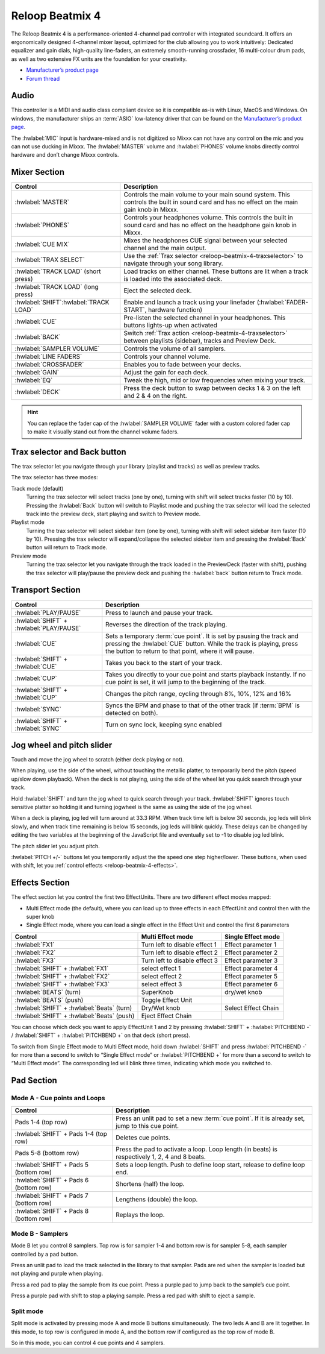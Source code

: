 .. _reloop-beatmix-4:

Reloop Beatmix 4
================

The Reloop Beatmix 4 is a performance-oriented 4-channel pad controller with integrated soundcard.
It offers an ergonomically designed 4-channel mixer layout, optimized for the club allowing you to work intuitively:
Dedicated equalizer and gain dials, high-quality line-faders, an extremely smooth-running crossfader, 16 multi-colour drum pads, as well as two extensive FX units are the foundation for your creativity.

-  `Manufacturer’s product page <http://www.reloop.com/reloop-beatmix-4>`__
-  `Forum thread <https://mixxx.discourse.group/t/reloop-beatmix-2-4-mapping/16049>`__

.. versionadded:: 2.1

Audio
-----

This controller is a MIDI and audio class compliant device so it is compatible as-is with Linux, MacOS and Windows.
On windows, the manufacturer ships an :term:`ASIO` low-latency driver that can be found on the `Manufacturer’s product page <http://www.reloop.com/reloop-beatmix-4>`__.

The :hwlabel:`MIC` input is hardware-mixed and is not digitized so Mixxx can not have any control on the mic and you can not use ducking in Mixxx.
The :hwlabel:`MASTER` volume and :hwlabel:`PHONES` volume knobs directly control hardware and don’t change Mixxx controls.

Mixer Section
-------------

=============================================  =========================================================================
Control                                        Description
=============================================  =========================================================================
:hwlabel:`MASTER`                              Controls the main volume to your main sound system. This controls the built in sound card and has no effect on the main gain knob in Mixxx.
:hwlabel:`PHONES`                              Controls your headphones volume. This controls the built in sound card and has no effect on the headphone gain knob in Mixxx.
:hwlabel:`CUE MIX`                             Mixes the headphones CUE signal between your selected channel and the main output.
:hwlabel:`TRAX SELECT`                         Use the :ref:`Trax selector <reloop-beatmix-4-traxselector>` to navigate through your song library.
:hwlabel:`TRACK LOAD` (short press)            Load tracks on either channel. These buttons are lit when a track is loaded into the associated deck.
:hwlabel:`TRACK LOAD` (long press)             Eject the selected deck.
:hwlabel:`SHIFT`:hwlabel:`TRACK LOAD`          Enable and launch a track using your linefader (:hwlabel:`FADER-START`, hardware function)
:hwlabel:`CUE`                                 Pre-listen the selected channel in your headphones. This buttons lights-up when activated
:hwlabel:`BACK`                                Switch :ref:`Trax action <reloop-beatmix-4-traxselector>` between playlists (sidebar), tracks and Preview Deck.
:hwlabel:`SAMPLER VOLUME`                      Controls the volume of all samplers.
:hwlabel:`LINE FADERS`                         Controls your channel volume.
:hwlabel:`CROSSFADER`                          Enables you to fade between your decks.
:hwlabel:`GAIN`                                Adjust the gain for each deck.
:hwlabel:`EQ`                                  Tweak the high, mid or low frequencies when mixing your track.
:hwlabel:`DECK`                                Press the deck button to swap between decks 1 & 3 on the left and 2 & 4 on the right.
=============================================  =========================================================================

.. hint::
   You can replace the fader cap of the :hwlabel:`SAMPLER VOLUME` fader with a custom colored fader cap to make it visually stand out from the channel volume faders.

.. _reloop-beatmix-4-traxselector:

Trax selector and Back button
-----------------------------

The trax selector let you navigate through your library (playlist and tracks) as well as preview tracks.

The trax selector has three modes:

Track mode (default)
    Turning the trax selector will select tracks (one by one), turning with shift will select tracks faster (10 by 10).
    Pressing the :hwlabel:`Back` button will switch to Playlist mode and pushing the trax selector will load the selected track into the preview deck, start playing and switch to Preview mode.
Playlist mode
    Turning the trax selector will select sidebar item (one by one), turning with shift will select sidebar item faster (10 by 10).
    Pressing the trax selector will expand/collapse the selected sidebar item and pressing the :hwlabel:`Back` button will return to Track mode.
Preview mode
    Turning the trax selector let you navigate through the track loaded in the PreviewDeck (faster with shift), pushing the trax selector will play/pause the preview deck and pushing the :hwlabel:`back` button return to Track mode.

Transport Section
-----------------

=============================================  =========================================================================
Control                                        Description
=============================================  =========================================================================
:hwlabel:`PLAY/PAUSE`                          Press to launch and pause your track.
:hwlabel:`SHIFT` + :hwlabel:`PLAY/PAUSE`       Reverses the direction of the track playing.
:hwlabel:`CUE`                                 Sets a temporary :term:`cue point`. It is set by pausing the track and pressing the :hwlabel:`CUE` button. While the track is playing, press the button to return to that point, where it will pause.
:hwlabel:`SHIFT` + :hwlabel:`CUE`              Takes you back to the start of your track.
:hwlabel:`CUP`                                 Takes you directly to your cue point and starts playback instantly. If no cue point is set, it will jump to the beginning of the track.
:hwlabel:`SHIFT` + :hwlabel:`CUP`              Changes the pitch range, cycling through 8%, 10%, 12% and 16%
:hwlabel:`SYNC`                                Syncs the BPM and phase to that of the other track (if :term:`BPM` is detected on both).
:hwlabel:`SHIFT` + :hwlabel:`SYNC`             Turn on sync lock, keeping sync enabled
=============================================  =========================================================================


Jog wheel and pitch slider
--------------------------

Touch and move the jog wheel to scratch (either deck playing or not).

When playing, use the side of the wheel, without touching the metallic platter, to temporarily bend the pitch (speed up/slow down playback).
When the deck is not playing, using the side of the wheel let you quick search through your track.

Hold :hwlabel:`SHIFT` and turn the jog wheel to quick search through your track.
:hwlabel:`SHIFT` ignores touch sensitive platter so holding it and turning jogwheel is the same as using the side of the jog wheel.

When a deck is playing, jog led will turn around at 33.3 RPM.
When track time left is below 30 seconds, jog leds will blink slowly, and when track time remaining is below 15 seconds, jog leds will blink quickly.
These delays can be changed by editing the two variables at the beginning of the JavaScript file and eventually set to -1 to disable jog led blink.

The pitch slider let you adjust pitch.

:hwlabel:`PITCH +/-` buttons let you temporarily adjust the the speed one step higher/lower.
These buttons, when used with shift, let you :ref:`control effects <reloop-beatmix-4-effects>`.


.. _reloop-beatmix-4-effects:

Effects Section
---------------

The effect section let you control the first two EffectUnits.
There are two different effect modes mapped:

-  Multi Effect mode (the default), where you can load up to three effects in each EffectUnit and control then with the super knob
-  Single Effect mode, where you can load a single effect in the Effect Unit and control the first 6 parameters

==========================================  =============================  ===================
Control                                     Multi Effect mode              Single Effect mode
==========================================  =============================  ===================
:hwlabel:`FX1`                              Turn left to disable effect 1  Effect parameter 1
:hwlabel:`FX2`                              Turn left to disable effect 2  Effect parameter 2
:hwlabel:`FX3`                              Turn left to disable effect 3  Effect parameter 3
:hwlabel:`SHIFT` + :hwlabel:`FX1`           select effect 1                Effect parameter 4
:hwlabel:`SHIFT` + :hwlabel:`FX2`           select effect 2                Effect parameter 5
:hwlabel:`SHIFT` + :hwlabel:`FX3`           select effect 3                Effect parameter 6
:hwlabel:`BEATS` (turn)                     SuperKnob                      dry/wet knob
:hwlabel:`BEATS` (push)                     Toggle Effect Unit
:hwlabel:`SHIFT` + :hwlabel:`Beats` (turn)  Dry/Wet knob                   Select Effect Chain
:hwlabel:`SHIFT` + :hwlabel:`Beats` (push)  Eject Effect Chain
==========================================  =============================  ===================

You can choose which deck you want to apply EffectUnit 1 and 2 by pressing :hwlabel:`SHIFT` + :hwlabel:`PITCHBEND -` / :hwlabel:`SHIFT` + :hwlabel:`PITCHBEND +` on that deck (short press).

To switch from Single Effect mode to Multi Effect mode, hold down :hwlabel:`SHIFT` and press :hwlabel:`PITCHBEND -` for more than a second to switch to “Single Effect mode” or :hwlabel:`PITCHBEND +` for more than a second to switch to “Multi Effect mode”.
The corresponding led will blink three times, indicating which mode you switched to.

Pad Section
-----------

Mode A - Cue points and Loops
~~~~~~~~~~~~~~~~~~~~~~~~~~~~~

=============================================  =========================================================================
Control                                        Description
=============================================  =========================================================================
Pads 1-4 (top row)                             Press an unlit pad to set a new :term:`cue point`. If it is already set, jump to this cue point.
:hwlabel:`SHIFT` + Pads 1-4 (top row)          Deletes cue points.
Pads 5-8 (bottom row)                          Press the pad to activate a loop. Loop length (in beats) is respectively 1, 2, 4 and 8 beats.
:hwlabel:`SHIFT` + Pads 5 (bottom row)         Sets a loop length. Push to define loop start, release to define loop end.
:hwlabel:`SHIFT` + Pads 6 (bottom row)         Shortens (half) the loop.
:hwlabel:`SHIFT` + Pads 7 (bottom row)         Lengthens (double) the loop.
:hwlabel:`SHIFT` + Pads 8 (bottom row)         Replays the loop.
=============================================  =========================================================================

Mode B - Samplers
~~~~~~~~~~~~~~~~~

Mode B let you control 8 samplers.
Top row is for sampler 1-4 and bottom row is for sampler 5-8, each sampler controlled by a pad button.

Press an unlit pad to load the track selected in the library to that sampler.
Pads are red when the sampler is loaded but not playing and purple when playing.

Press a red pad to play the sample from its cue point.
Press a purple pad to jump back to the sample’s cue point.

Press a purple pad with shift to stop a playing sample.
Press a red pad with shift to eject a sample.

Split mode
~~~~~~~~~~

Split mode is activated by pressing mode A and mode B buttons simultaneously.
The two leds A and B are lit together. In this mode, to top row is configured in mode A, and the bottom row if configured as the top row of mode B.

So in this mode, you can control 4 cue points and 4 samplers.

